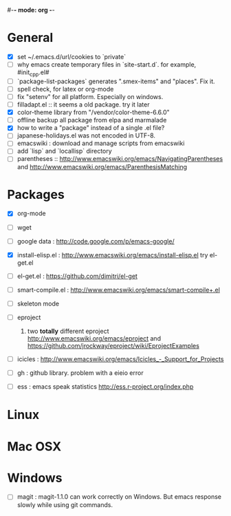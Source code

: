 #-*- mode: org -*-
#+startup: overview
#+startup: hidestars
#+TODO: TODO | INPROGRESS | DONE

* General

  - [X] set ~/.emacs.d/url/cookies to `private`
  - [ ] why emacs create temporary files in `site-start.d`. for example, #init_cpp.el#
  - [ ] `package-list-packages` generates ".smex-items" and "places". Fix it.
  - [ ] spell check, for latex or org-mode
  - [ ] fix "setenv" for all platform. Especially on windows.
  - [ ] filladapt.el :: it seems a old package. try it later
  - [X] color-theme library from "/vendor/color-theme-6.6.0"
  - [ ] offline backup all package from elpa and marmalade
  - [X] how to write a "package" instead of a single .el file?
  - [ ] japanese-holidays.el was not encoded in UTF-8.
  - [ ] emacswiki : download and manage scripts from emacswiki
  - [ ] add `lisp` and `locallisp` directory
  - [ ] parentheses :: http://www.emacswiki.org/emacs/NavigatingParentheses 
        and http://www.emacswiki.org/emacs/ParenthesisMatching  

* Packages

  - [X] org-mode

  - [ ] wget

  - [ ] google data : http://code.google.com/p/emacs-google/

  - [X] install-elisp.el : http://www.emacswiki.org/emacs/install-elisp.el
        try el-get.el

  - [ ] el-get.el : https://github.com/dimitri/el-get

  - [ ] smart-compile.el : http://www.emacswiki.org/emacs/smart-compile+.el

  - [ ] skeleton mode

  - [ ] eproject
    1. two *totally* different eproject http://www.emacswiki.org/emacs/eproject 
       and https://github.com/jrockway/eproject/wiki/EprojectExamples

  - [ ] icicles : http://www.emacswiki.org/emacs/Icicles_-_Support_for_Projects

  - [ ] gh : github library. problem with a eieio error

  - [ ] ess : emacs speak statistics http://ess.r-project.org/index.php

* Linux

* Mac OSX

* Windows

  - [ ] magit : magit-1.1.0 can work correctly on Windows. But emacs response slowly while using git commands.
